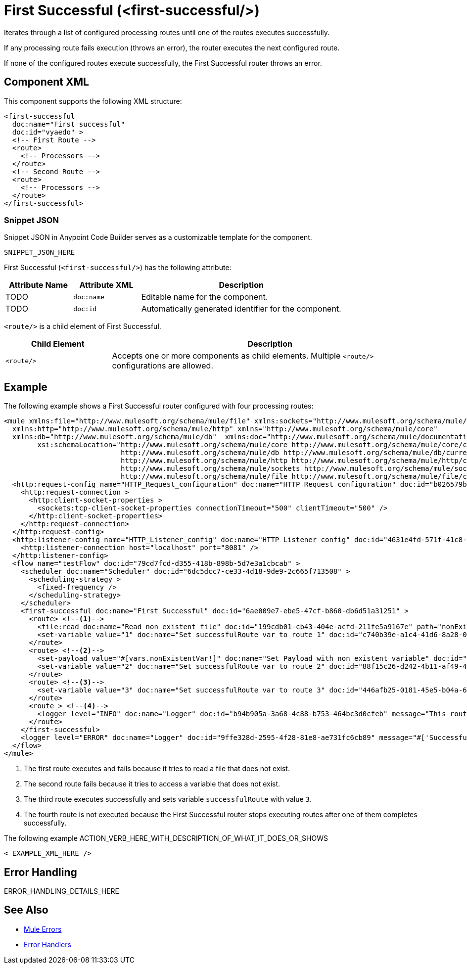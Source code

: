 //
//tag::component-title[]

= First Successful (<first-successful/>)

//end::component-title[]
//

//
//tag::component-short-description[]
//     Short description of the form "Do something..." 
//     Example: "Configure log messages anywhere in a flow."

Iterates through a list of configured processing routes until one of the routes executes successfully.

//end::component-short-description[]
//

//
//tag::component-long-description[]

If any processing route fails execution (throws an error), the router executes the next configured route.

If none of the configured routes execute successfully, the First Successful router throws an error.

//end::component-long-description[]
//


//SECTION: COMPONENT XML
//
//tag::component-xml-title[]

[[component-xml]]
== Component XML

This component supports the following XML structure:

//end::component-xml-title[]
//
//
//tag::component-xml[]

[source,xml]
----
<first-successful 
  doc:name="First successful" 
  doc:id="vyaedo" >
  <!-- First Route --> 
  <route>
    <!-- Processors --> 
  </route>
  <!-- Second Route --> 
  <route>
    <!-- Processors --> 
  </route>
</first-successful>
----

//end::component-xml[]
//
//tag::component-snippet-json[]

[[snippet]]

=== Snippet JSON

Snippet JSON in Anypoint Code Builder serves as a customizable template for the component. 

[source,xml]
----
SNIPPET_JSON_HERE
----

//end::component-snippet-json[]
//
//
//
//
//TABLE: ROOT XML ATTRIBUTES (for the top-level (root) element)
//tag::component-xml-attributes-root[]

First Successful (`<first-successful/>`) has the following attribute:

[%header,cols="1,1,3a"]
|===
| Attribute Name
| Attribute XML 
| Description

| TODO
| `doc:name` 
| Editable name for the component.

| TODO
| `doc:id` 
| Automatically generated identifier for the component.

|===
//end::component-xml-attributes-root[]
//
//
//TABLE (IF NEEDED): CHILD XML ATTRIBUTES or ELEMENTS
//tag::component-xml-child1[]

`<route/>` is a child element of First Successful. 

[%header,cols="1,3a"]
|===
| Child Element 
| Description 

|`<route/>`
| Accepts one or more components as child elements. Multiple `<route/>` configurations are allowed.
|===

//end::component-xml-child1[]
//


//SECTION: EXAMPLES
//
//tag::component-examples-title[]

== Example

//end::component-examples-title[]
//
//
//tag::component-xml-ex1[]
[[example1]]

The following example shows a First Successful router configured with four processing routes:

[source,xml]
----
<mule xmlns:file="http://www.mulesoft.org/schema/mule/file" xmlns:sockets="http://www.mulesoft.org/schema/mule/sockets"
  xmlns:http="http://www.mulesoft.org/schema/mule/http" xmlns="http://www.mulesoft.org/schema/mule/core"
  xmlns:db="http://www.mulesoft.org/schema/mule/db"  xmlns:doc="http://www.mulesoft.org/schema/mule/documentation" xmlns:xsi="http://www.w3.org/2001/XMLSchema-instance"
        xsi:schemaLocation="http://www.mulesoft.org/schema/mule/core http://www.mulesoft.org/schema/mule/core/current/mule.xsd
                            http://www.mulesoft.org/schema/mule/db http://www.mulesoft.org/schema/mule/db/current/mule-db.xsd
                            http://www.mulesoft.org/schema/mule/http http://www.mulesoft.org/schema/mule/http/current/mule-http.xsd
                            http://www.mulesoft.org/schema/mule/sockets http://www.mulesoft.org/schema/mule/sockets/current/mule-sockets.xsd
                            http://www.mulesoft.org/schema/mule/file http://www.mulesoft.org/schema/mule/file/current/mule-file.xsd">
  <http:request-config name="HTTP_Request_configuration" doc:name="HTTP Request configuration" doc:id="b026579b-5a59-444f-8f91-ff209bed8342" >
    <http:request-connection >
      <http:client-socket-properties >
        <sockets:tcp-client-socket-properties connectionTimeout="500" clientTimeout="500" />
      </http:client-socket-properties>
    </http:request-connection>
  </http:request-config>
  <http:listener-config name="HTTP_Listener_config" doc:name="HTTP Listener config" doc:id="4631e4fd-571f-41c8-831d-d908b1763ef2" >
    <http:listener-connection host="localhost" port="8081" />
  </http:listener-config>
  <flow name="testFlow" doc:id="79cd7fcd-d355-418b-898b-5d7e3a1cbcab" >
    <scheduler doc:name="Scheduler" doc:id="6dc5dcc7-ce33-4d18-9de9-2c665f713508" >
      <scheduling-strategy >
        <fixed-frequency />
      </scheduling-strategy>
    </scheduler>
    <first-successful doc:name="First Successful" doc:id="6ae009e7-ebe5-47cf-b860-db6d51a31251" >
      <route> <!--1-->
        <file:read doc:name="Read non existent file" doc:id="199cdb01-cb43-404e-acfd-211fe5a9167e" path="nonExistentFile"/>
        <set-variable value="1" doc:name="Set successfulRoute var to route 1" doc:id="c740b39e-a1c4-41d6-8a28-0766ca815ec6" variableName="successfulRoute"/>
      </route>
      <route> <!--2-->
        <set-payload value="#[vars.nonExistentVar!]" doc:name="Set Payload with non existent variable" doc:id="0cc9ac4d-5622-4e10-971c-99073cb58df0" />
        <set-variable value="2" doc:name="Set successfulRoute var to route 2" doc:id="88f15c26-d242-4b11-af49-492c35625b84" variableName="successfulRoute" />
      </route>
      <route> <!--3-->
        <set-variable value="3" doc:name="Set successfulRoute var to route 3" doc:id="446afb25-0181-45e5-b04a-68ecb98b57b7" variableName="successfulRoute" />
      </route>
      <route > <!--4-->
        <logger level="INFO" doc:name="Logger" doc:id="b94b905a-3a68-4c88-b753-464bc3d0cfeb" message="This route is never going to be executed"/>
      </route>
    </first-successful>
    <logger level="ERROR" doc:name="Logger" doc:id="9ffe328d-2595-4f28-81e8-ae731fc6cb89" message="#['Successful route was $(vars.successfulRoute)']"/>
  </flow>
</mule>
----

[calloutlist]
.. The first route executes and fails because it tries to read a file that does not exist.
.. The second route fails because it tries to access a variable that does not exist.
.. The third route executes successfully and sets variable `successfulRoute` with value `3`.
.. The fourth route is not executed because the First Successful router stops executing routes after one of them completes successfully.


//OPTIONAL: SHOW OUTPUT IF HELPFUL
//The example produces the following output: 

//OUTPUT_HERE 

//end::component-xml-ex1[]
//
//
//tag::component-xml-ex2[]
[[example2]]

The following example ACTION_VERB_HERE_WITH_DESCRIPTION_OF_WHAT_IT_DOES_OR_SHOWS

[source,xml]
----
< EXAMPLE_XML_HERE />
----

//OPTIONAL: SHOW OUTPUT IF HELPFUL
//The example produces the following output: 

//OUTPUT_HERE 

//end::component-xml-ex2[]
//


//SECTION: ERROR HANDLING if needed
//
//tag::component-error-handling[]

[[error-handling]]
== Error Handling

ERROR_HANDLING_DETAILS_HERE

//end::component-error-handling[]
//


//SECTION: SEE ALSO
//
//tag::see-also[]

[[see-also]]
== See Also

* xref:4.4@mule-runtime::mule-error-concept.adoc[Mule Errors]
* xref:4.4@mule-runtime::error-handling.adoc[Error Handlers]

//end::see-also[]